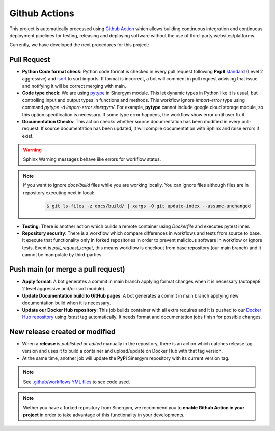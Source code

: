 ################
Github Actions
################

This project is automatically processed using `Github Action <https://docs.github.com/es/actions/>`__ which allows building continuous integration and continuous deployment pipelines
for testing, releasing and deploying software without the use of third-party websites/platforms.

Currently, we have developed the next procedures for this project:

*************
Pull Request
*************

- **Python Code format check**: Python code format is checked in every pull request following **Pep8** `standard <https://www.python.org/dev/peps/pep-0008/>`__ (Level 2 aggressive) and `isort <https://github.com/PyCQA/isort>`__ to sort imports. 
  If format is incorrect, a bot will comment in pull request advising that issue and notifying it will be correct merging with main.
- **Code type check**: We are using `pytype <https://github.com/google/pytype>`__ in Sinergym module. This let dynamic types in Python like it is usual, but controlling input and output types in functions and methods. This workflow ignore `import-error` type using command `pytype -d import-error sinergym/`.
  For example, **pytype** cannot include google cloud storage module, so this option specification is necessary. If some type error happens, the workflow show error until user fix it.
- **Documentation Checks**: This action checks whether source documentation has been modified in every pull-request. If source documentation has been updated, it will compile documentation with Sphinx and raise errors if exist.

.. warning:: Sphinx Warning messages behave like errors for workflow status.

.. note::

  If you want to ignore *docs/build* files while you are working locally. You can ignore files although files are in repository executing next in local:

    .. code:: sh
        
        $ git ls-files -z docs/build/ | xargs -0 git update-index --assume-unchanged

- **Testing**: There is another action which builds a remote container using *Dockerfile* and executes pytest inner.
- **Repository security**: There is a workflow which compare differences in workflows and tests from source to base. It execute that functionality only in forked repositories in order to prevent malicious software in workflow or ignore tests. Event is *pull_request_target*, this means workflow is checkout from base repository (our main branch) and it cannot be manipulate by third-parties.

************************************
Push main (or merge a pull request)
************************************

- **Apply format**: A bot generates a commit in main branch applying format changes when it is necessary (autopep8 2 level aggressive and/or isort module).
- **Update Documentation build to GitHub pages**: A bot generates a commit in main branch applying new documentation build when it is necessary.
- **Update our Docker Hub repository**: This job builds container with all extra requires and it is pushed to our `Docker Hub repository <https://hub.docker.com/r/alejandrocn7/sinergym>`__ using *latest* tag automatically. It needs format and documentation jobs finish for possible changes.

********************************
New release created or modified
********************************

- When a **release** is *published* or *edited* manually in the repository, there is an action which catches release tag version and uses it to build a container and upload/update on Docker Hub with that tag version.
- At the same time, another job will update the **PyPi** Sinergym repository with its current version tag.

.. note:: See `.github/workflows YML files <https://github.com/jajimer/sinergym/tree/develop/.github/workflows>`__ to see code used.

.. note:: Wether you have a forked repository from Sinergym, we recommend you to **enable Github Action in your project** in order to take advantage of this functionality in your developments.